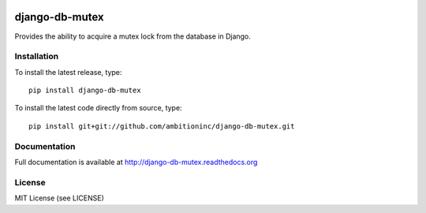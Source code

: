 .. image:: https://travis-ci.org/ambitioninc/django-db-mutex.png
   :target: https://travis-ci.org/ambitioninc/django-db-mutex

django-db-mutex
===============
Provides the ability to acquire a mutex lock from the database in Django.


Installation
------------
To install the latest release, type::

    pip install django-db-mutex

To install the latest code directly from source, type::

    pip install git+git://github.com/ambitioninc/django-db-mutex.git

Documentation
-------------

Full documentation is available at http://django-db-mutex.readthedocs.org

License
-------
MIT License (see LICENSE)
